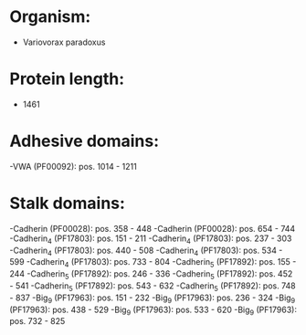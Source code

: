 * Organism:
- Variovorax paradoxus
* Protein length:
- 1461
* Adhesive domains:
-VWA (PF00092): pos. 1014 - 1211
* Stalk domains:
-Cadherin (PF00028): pos. 358 - 448
-Cadherin (PF00028): pos. 654 - 744
-Cadherin_4 (PF17803): pos. 151 - 211
-Cadherin_4 (PF17803): pos. 237 - 303
-Cadherin_4 (PF17803): pos. 440 - 508
-Cadherin_4 (PF17803): pos. 534 - 599
-Cadherin_4 (PF17803): pos. 733 - 804
-Cadherin_5 (PF17892): pos. 155 - 244
-Cadherin_5 (PF17892): pos. 246 - 336
-Cadherin_5 (PF17892): pos. 452 - 541
-Cadherin_5 (PF17892): pos. 543 - 632
-Cadherin_5 (PF17892): pos. 748 - 837
-Big_9 (PF17963): pos. 151 - 232
-Big_9 (PF17963): pos. 236 - 324
-Big_9 (PF17963): pos. 438 - 529
-Big_9 (PF17963): pos. 533 - 620
-Big_9 (PF17963): pos. 732 - 825

